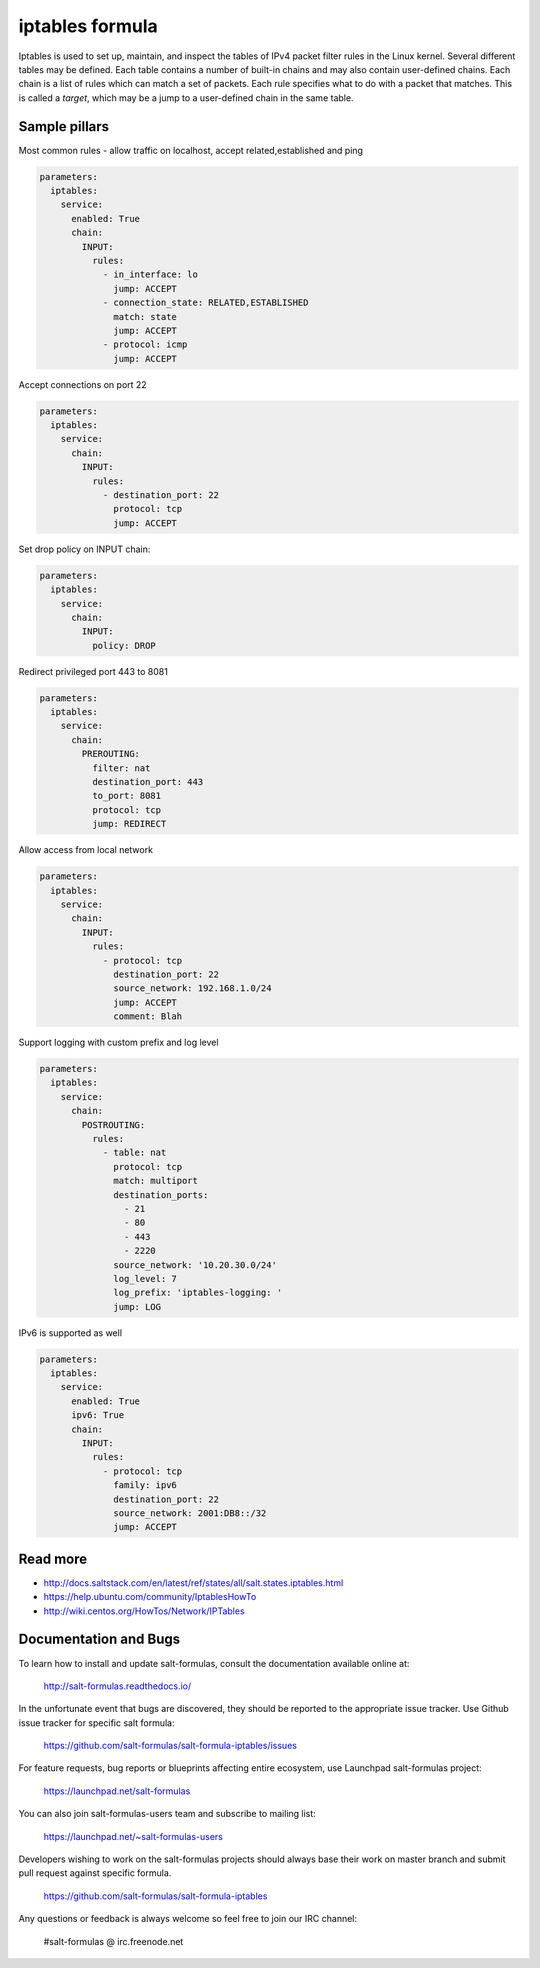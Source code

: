 
================
iptables formula
================

Iptables is used to set up, maintain, and inspect the tables of IPv4 packet
filter rules in the Linux kernel. Several different tables may be defined.
Each table contains a number of built-in chains and may also contain
user-defined chains.  Each chain is a list of rules which can match a set of
packets. Each rule specifies what to do with a packet that matches. This is
called a `target`, which may be a jump to a user-defined chain in the same
table.

Sample pillars
==============

Most common rules - allow traffic on localhost, accept related,established and
ping

.. code-block:: yaml

    parameters:
      iptables:
        service:
          enabled: True
          chain:
            INPUT:
              rules:
                - in_interface: lo
                  jump: ACCEPT
                - connection_state: RELATED,ESTABLISHED
                  match: state
                  jump: ACCEPT
                - protocol: icmp
                  jump: ACCEPT

Accept connections on port 22

.. code-block:: yaml

    parameters:
      iptables:
        service:
          chain:
            INPUT:
              rules:
                - destination_port: 22
                  protocol: tcp
                  jump: ACCEPT

Set drop policy on INPUT chain:

.. code-block:: yaml

    parameters:
      iptables:
        service:
          chain:
            INPUT:
              policy: DROP

Redirect privileged port 443 to 8081

.. code-block:: yaml

    parameters:
      iptables:
        service:
          chain:
            PREROUTING:
              filter: nat
              destination_port: 443
              to_port: 8081
              protocol: tcp
              jump: REDIRECT

Allow access from local network

.. code-block:: yaml

    parameters:
      iptables:
        service:
          chain:
            INPUT:
              rules:
                - protocol: tcp
                  destination_port: 22
                  source_network: 192.168.1.0/24
                  jump: ACCEPT
                  comment: Blah

Support logging with custom prefix and log level

.. code-block:: yaml

    parameters:
      iptables:
        service:
          chain:
            POSTROUTING:
              rules:
                - table: nat
                  protocol: tcp
                  match: multiport
                  destination_ports:
                    - 21
                    - 80
                    - 443
                    - 2220
                  source_network: '10.20.30.0/24'
                  log_level: 7
                  log_prefix: 'iptables-logging: '
                  jump: LOG


IPv6 is supported as well

.. code-block:: yaml

    parameters:
      iptables:
        service:
          enabled: True
          ipv6: True
          chain:
            INPUT:
              rules:
                - protocol: tcp
                  family: ipv6
                  destination_port: 22
                  source_network: 2001:DB8::/32
                  jump: ACCEPT

Read more
=========

* http://docs.saltstack.com/en/latest/ref/states/all/salt.states.iptables.html
* https://help.ubuntu.com/community/IptablesHowTo
* http://wiki.centos.org/HowTos/Network/IPTables

Documentation and Bugs
======================

To learn how to install and update salt-formulas, consult the documentation
available online at:

    http://salt-formulas.readthedocs.io/

In the unfortunate event that bugs are discovered, they should be reported to
the appropriate issue tracker. Use Github issue tracker for specific salt
formula:

    https://github.com/salt-formulas/salt-formula-iptables/issues

For feature requests, bug reports or blueprints affecting entire ecosystem,
use Launchpad salt-formulas project:

    https://launchpad.net/salt-formulas

You can also join salt-formulas-users team and subscribe to mailing list:

    https://launchpad.net/~salt-formulas-users

Developers wishing to work on the salt-formulas projects should always base
their work on master branch and submit pull request against specific formula.

    https://github.com/salt-formulas/salt-formula-iptables

Any questions or feedback is always welcome so feel free to join our IRC
channel:

    #salt-formulas @ irc.freenode.net
